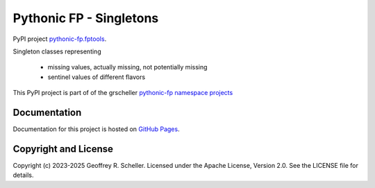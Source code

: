 Pythonic FP - Singletons
========================

PyPI project
`pythonic-fp.fptools <https://pypi.org/project/pythonic-fp.singletons>`_.

Singleton classes representing

  - missing values, actually missing, not potentially missing
  - sentinel values of different flavors

This PyPI project is part of of the grscheller
`pythonic-fp namespace projects <https://github.com/grscheller/pythonic-fp/blob/main/README.md>`_

Documentation
-------------

Documentation for this project is hosted on
`GitHub Pages
<https://grscheller.github.io/pythonic-fp/singletons/development/build/html>`_.

Copyright and License
---------------------

Copyright (c) 2023-2025 Geoffrey R. Scheller. Licensed under the Apache
License, Version 2.0. See the LICENSE file for details.
